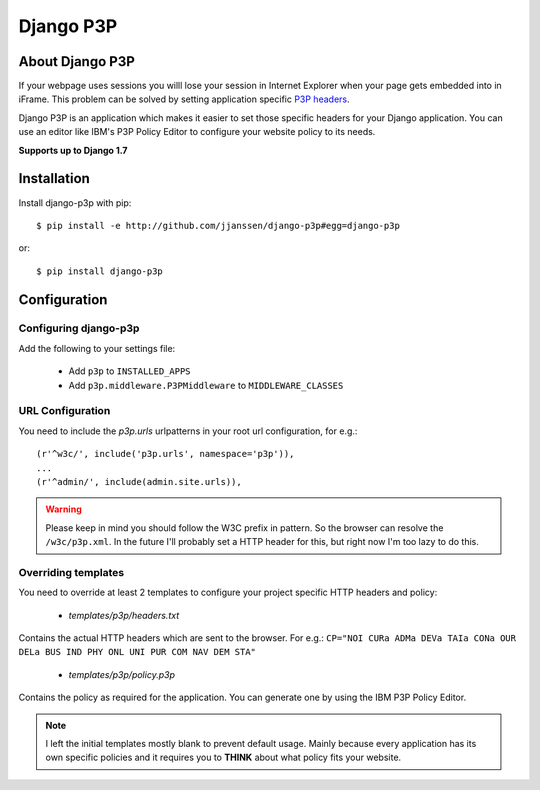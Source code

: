 Django P3P
==========

About Django P3P
----------------
If your webpage uses sessions you willl lose your session in Internet Explorer when your page gets embedded into in iFrame. This problem can be solved by setting application specific `P3P headers <http://en.wikipedia.org/wiki/P3P>`_.

Django P3P is an application which makes it easier to set those specific headers for your Django application. You can use an editor like IBM's P3P Policy Editor to configure your website policy to its needs.

**Supports up to Django 1.7**

Installation
------------

Install django-p3p with pip::

    $ pip install -e http://github.com/jjanssen/django-p3p#egg=django-p3p

or::

    $ pip install django-p3p


Configuration
-------------

Configuring django-p3p
^^^^^^^^^^^^^^^^^^^^^^

Add the following to your settings file:

    * Add ``p3p`` to ``INSTALLED_APPS``
    * Add ``p3p.middleware.P3PMiddleware`` to ``MIDDLEWARE_CLASSES``


URL Configuration
^^^^^^^^^^^^^^^^^

You need to include the `p3p.urls` urlpatterns in your root url configuration, for e.g.::

    (r'^w3c/', include('p3p.urls', namespace='p3p')),
    ...
    (r'^admin/', include(admin.site.urls)),


.. warning::

    Please keep in mind you should follow the W3C prefix in pattern. So the browser can resolve the ``/w3c/p3p.xml``. In the future I'll probably set a HTTP header for this, but right now I'm too lazy to do this.


Overriding templates
^^^^^^^^^^^^^^^^^^^^

You need to override at least 2 templates to configure your project specific HTTP headers and policy:

    * `templates/p3p/headers.txt`

Contains the actual HTTP headers which are sent to the browser. For e.g.: ``CP="NOI CURa ADMa DEVa TAIa CONa OUR DELa BUS IND PHY ONL UNI PUR COM NAV DEM STA"``

    * `templates/p3p/policy.p3p`

Contains the policy as required for the application. You can generate one by using the IBM P3P Policy Editor.


.. note::

    I left the initial templates mostly blank to prevent default usage. Mainly because every application has its own specific policies and it requires you to **THINK** about what policy fits your website.
